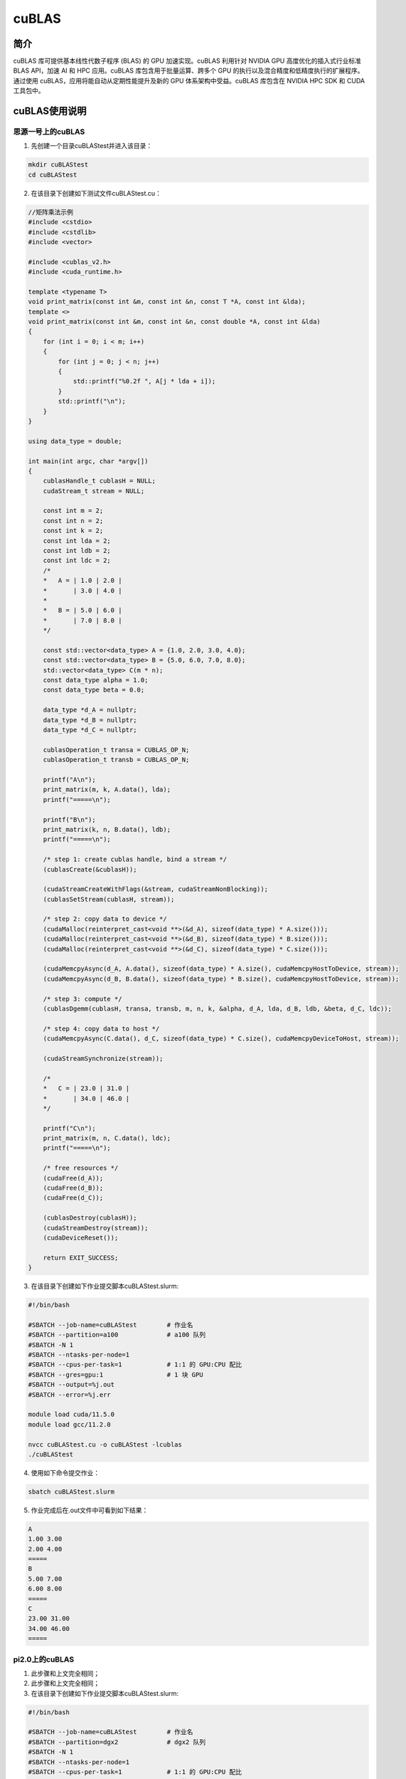.. _cublas:

cuBLAS
==========

简介
----

cuBLAS 库可提供基本线性代数子程序 (BLAS) 的 GPU 加速实现。cuBLAS 利用针对 NVIDIA GPU 高度优化的插入式行业标准 BLAS API，加速 AI 和 HPC 应用。cuBLAS 库包含用于批量运算、跨多个 GPU 的执行以及混合精度和低精度执行的扩展程序。通过使用 cuBLAS，应用将能自动从定期性能提升及新的 GPU 体系架构中受益。cuBLAS 库包含在 NVIDIA HPC SDK 和 CUDA 工具包中。



cuBLAS使用说明
-----------------------------

思源一号上的cuBLAS
~~~~~~~~~~~~~~~~~~~~~~~~~~~~~~~~~~~~~

1. 先创建一个目录cuBLAStest并进入该目录：

.. code::

    mkdir cuBLAStest
    cd cuBLAStest

2. 在该目录下创建如下测试文件cuBLAStest.cu：

.. code::

    //矩阵乘法示例
    #include <cstdio>
    #include <cstdlib>
    #include <vector>

    #include <cublas_v2.h>
    #include <cuda_runtime.h>

    template <typename T>
    void print_matrix(const int &m, const int &n, const T *A, const int &lda);
    template <>
    void print_matrix(const int &m, const int &n, const double *A, const int &lda)
    {
        for (int i = 0; i < m; i++)
        {
            for (int j = 0; j < n; j++)
            {
                std::printf("%0.2f ", A[j * lda + i]);
            }
            std::printf("\n");
        }
    }

    using data_type = double;

    int main(int argc, char *argv[])
    {
        cublasHandle_t cublasH = NULL;
        cudaStream_t stream = NULL;

        const int m = 2;
        const int n = 2;
        const int k = 2;
        const int lda = 2;
        const int ldb = 2;
        const int ldc = 2;
        /*
        *   A = | 1.0 | 2.0 |
        *       | 3.0 | 4.0 |
        *
        *   B = | 5.0 | 6.0 |
        *       | 7.0 | 8.0 |
        */

        const std::vector<data_type> A = {1.0, 2.0, 3.0, 4.0};
        const std::vector<data_type> B = {5.0, 6.0, 7.0, 8.0};
        std::vector<data_type> C(m * n);
        const data_type alpha = 1.0;
        const data_type beta = 0.0;

        data_type *d_A = nullptr;
        data_type *d_B = nullptr;
        data_type *d_C = nullptr;

        cublasOperation_t transa = CUBLAS_OP_N;
        cublasOperation_t transb = CUBLAS_OP_N;

        printf("A\n");
        print_matrix(m, k, A.data(), lda);
        printf("=====\n");

        printf("B\n");
        print_matrix(k, n, B.data(), ldb);
        printf("=====\n");

        /* step 1: create cublas handle, bind a stream */
        (cublasCreate(&cublasH));

        (cudaStreamCreateWithFlags(&stream, cudaStreamNonBlocking));
        (cublasSetStream(cublasH, stream));

        /* step 2: copy data to device */
        (cudaMalloc(reinterpret_cast<void **>(&d_A), sizeof(data_type) * A.size()));
        (cudaMalloc(reinterpret_cast<void **>(&d_B), sizeof(data_type) * B.size()));
        (cudaMalloc(reinterpret_cast<void **>(&d_C), sizeof(data_type) * C.size()));

        (cudaMemcpyAsync(d_A, A.data(), sizeof(data_type) * A.size(), cudaMemcpyHostToDevice, stream));
        (cudaMemcpyAsync(d_B, B.data(), sizeof(data_type) * B.size(), cudaMemcpyHostToDevice, stream));

        /* step 3: compute */
        (cublasDgemm(cublasH, transa, transb, m, n, k, &alpha, d_A, lda, d_B, ldb, &beta, d_C, ldc));

        /* step 4: copy data to host */
        (cudaMemcpyAsync(C.data(), d_C, sizeof(data_type) * C.size(), cudaMemcpyDeviceToHost, stream));

        (cudaStreamSynchronize(stream));

        /*
        *   C = | 23.0 | 31.0 |
        *       | 34.0 | 46.0 |
        */

        printf("C\n");
        print_matrix(m, n, C.data(), ldc);
        printf("=====\n");

        /* free resources */
        (cudaFree(d_A));
        (cudaFree(d_B));
        (cudaFree(d_C));

        (cublasDestroy(cublasH));
        (cudaStreamDestroy(stream));
        (cudaDeviceReset());

        return EXIT_SUCCESS;
    }



3. 在该目录下创建如下作业提交脚本cuBLAStest.slurm:

.. code::

    #!/bin/bash

    #SBATCH --job-name=cuBLAStest        # 作业名
    #SBATCH --partition=a100             # a100 队列
    #SBATCH -N 1
    #SBATCH --ntasks-per-node=1
    #SBATCH --cpus-per-task=1            # 1:1 的 GPU:CPU 配比
    #SBATCH --gres=gpu:1                 # 1 块 GPU
    #SBATCH --output=%j.out
    #SBATCH --error=%j.err

    module load cuda/11.5.0
    module load gcc/11.2.0

    nvcc cuBLAStest.cu -o cuBLAStest -lcublas
    ./cuBLAStest

4. 使用如下命令提交作业：

.. code::

  sbatch cuBLAStest.slurm

5. 作业完成后在.out文件中可看到如下结果：

.. code::

    A
    1.00 3.00
    2.00 4.00
    =====
    B
    5.00 7.00
    6.00 8.00
    =====
    C
    23.00 31.00
    34.00 46.00
    =====


pi2.0上的cuBLAS
~~~~~~~~~~~~~~~~~~~~~~~~~~~~~~~~~~~~~

1. 此步骤和上文完全相同；



2. 此步骤和上文完全相同；



3. 在该目录下创建如下作业提交脚本cuBLAStest.slurm:

.. code::

    #!/bin/bash

    #SBATCH --job-name=cuBLAStest        # 作业名
    #SBATCH --partition=dgx2             # dgx2 队列
    #SBATCH -N 1
    #SBATCH --ntasks-per-node=1
    #SBATCH --cpus-per-task=1            # 1:1 的 GPU:CPU 配比
    #SBATCH --gres=gpu:1                 # 1 块 GPU
    #SBATCH --output=%j.out
    #SBATCH --error=%j.err

    module load cuda/11.6.2-gcc-8.3.0
    module load gcc/8.3.0

    nvcc cuBLAStest.cu -o cuBLAStest -lcublas
    ./cuBLAStest

4. 使用如下命令提交作业：

.. code::

  sbatch cuBLAStest.slurm

5. 作业完成后在.out文件中可看到如下结果：

.. code::

    A
    1.00 3.00
    2.00 4.00
    =====
    B
    5.00 7.00
    6.00 8.00
    =====
    C
    23.00 31.00
    34.00 46.00
    =====







参考资料
-----------

-  `cuBLAS 官网 <https://docs.nvidia.com/cuda/cublas/index.html>`__
-  `cuBLAS github <https://github.com/NVIDIA/CUDALibrarySamples/tree/master/cuBLAS>`__

